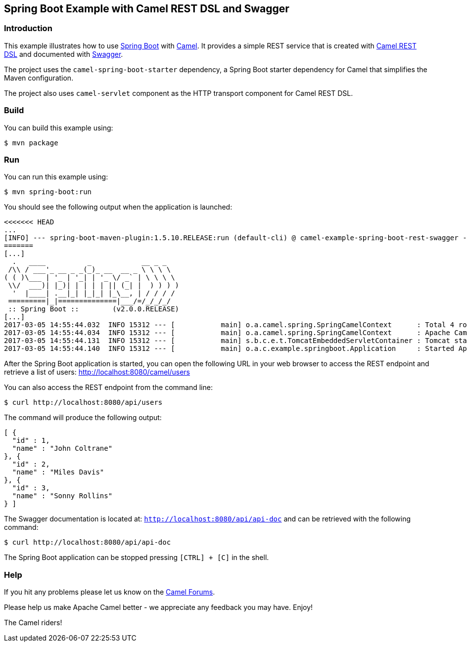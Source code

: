 == Spring Boot Example with Camel REST DSL and Swagger

=== Introduction

This example illustrates how to use https://projects.spring.io/spring-boot/[Spring Boot] with http://camel.apache.org[Camel]. It provides a simple REST service that is created with http://camel.apache.org/rest-dsl.html[Camel REST DSL] and documented with http://swagger.io[Swagger].

The project uses the `camel-spring-boot-starter` dependency, a Spring Boot starter dependency for Camel that simplifies the Maven configuration. 

The project also uses `camel-servlet` component as the HTTP transport component for Camel REST DSL.

=== Build

You can build this example using:

    $ mvn package

=== Run

You can run this example using:

    $ mvn spring-boot:run

You should see the following output when the application is launched:

[source,text]
----
<<<<<<< HEAD
...
[INFO] --- spring-boot-maven-plugin:1.5.10.RELEASE:run (default-cli) @ camel-example-spring-boot-rest-swagger ---
=======
[...]
  .   ____          _            __ _ _
 /\\ / ___'_ __ _ _(_)_ __  __ _ \ \ \ \
( ( )\___ | '_ | '_| | '_ \/ _` | \ \ \ \
 \\/  ___)| |_)| | | | | || (_| |  ) ) ) )
  '  |____| .__|_| |_|_| |_\__, | / / / /
 =========|_|==============|___/=/_/_/_/
 :: Spring Boot ::        (v2.0.0.RELEASE)
[...]
2017-03-05 14:55:44.032  INFO 15312 --- [           main] o.a.camel.spring.SpringCamelContext      : Total 4 routes, of which 4 are started.
2017-03-05 14:55:44.034  INFO 15312 --- [           main] o.a.camel.spring.SpringCamelContext      : Apache Camel 2.22.0-SNAPSHOT (CamelContext: camel-1) started in 0.614 seconds
2017-03-05 14:55:44.131  INFO 15312 --- [           main] s.b.c.e.t.TomcatEmbeddedServletContainer : Tomcat started on port(s): 8080 (http)
2017-03-05 14:55:44.140  INFO 15312 --- [           main] o.a.c.example.springboot.Application     : Started Application in 6.265 seconds (JVM running for 21.092)
----

After the Spring Boot application is started, you can open the following URL in your web browser to access the REST endpoint and retrieve a list of users: http://localhost:8080/camel/users

You can also access the REST endpoint from the command line:

[source,text]
----
$ curl http://localhost:8080/api/users
----

The command will produce the following output:

[source,json]
----
[ {
  "id" : 1,
  "name" : "John Coltrane"
}, {
  "id" : 2,
  "name" : "Miles Davis"
}, {
  "id" : 3,
  "name" : "Sonny Rollins"
} ]
----

The Swagger documentation is located at: `http://localhost:8080/api/api-doc` and can be retrieved with the following command:

[source,text]
----
$ curl http://localhost:8080/api/api-doc
----

The Spring Boot application can be stopped pressing `[CTRL] + [C]` in the shell.

=== Help

If you hit any problems please let us know on the http://camel.apache.org/discussion-forums.html[Camel Forums].

Please help us make Apache Camel better - we appreciate any feedback you may have. Enjoy!

The Camel riders!
